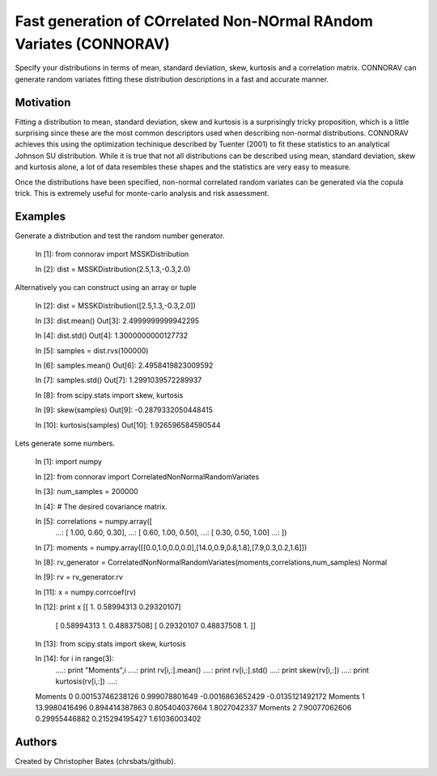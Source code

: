 =====
Fast generation of COrrelated Non-NOrmal RAndom Variates (CONNORAV)
=====

Specify your distributions in terms of mean, standard deviation, skew, kurtosis and a correlation matrix.   CONNORAV can generate random variates fitting these distribution descriptions in a fast and accurate manner.


Motivation
==========

Fitting a distribution to mean, standard deviation, skew and kurtosis is a surprisingly tricky proposition, which is a little surprising since these are the most common descriptors used when describing non-normal distributions.  CONNORAV achieves this using the optimization techinique described by Tuenter (2001) to fit these statistics to an analytical Johnson SU distribution.   While it is true that not all distributions can be described using mean, standard deviation, skew and kurtosis alone, a lot of data resembles these shapes and the statistics are very easy to measure.

Once the distributions have been specified, non-normal correlated random variates can be generated via the copula trick.   This is extremely useful for monte-carlo analysis and risk assessment. 


Examples
========

Generate a distribution and test the random number generator.

    In [1]: from connorav import MSSKDistribution

    In [2]: dist = MSSKDistribution(2.5,1.3,-0.3,2.0)

Alternatively you can construct using an array or tuple 

    In [2]: dist = MSSKDistribution([2.5,1.3,-0.3,2.0])

    In [3]: dist.mean()
    Out[3]: 2.4999999999942295

    In [4]: dist.std()
    Out[4]: 1.3000000000127732

    In [5]: samples = dist.rvs(100000)

    In [6]: samples.mean()
    Out[6]: 2.4958419823009592

    In [7]: samples.std()
    Out[7]: 1.2991039572289937

    In [8]: from scipy.stats import skew, kurtosis

    In [9]: skew(samples)
    Out[9]: -0.2879332050448415

    In [10]: kurtosis(samples)
    Out[10]: 1.926596584590544


Lets generate some numbers.

    In [1]: import numpy

    In [2]: from connorav import CorrelatedNonNormalRandomVariates

    In [3]: num_samples = 200000

    In [4]: # The desired covariance matrix.

    In [5]: correlations = numpy.array([
       ...:         [  1.00,  0.60,  0.30],
       ...:         [  0.60,  1.00,  0.50],
       ...:         [  0.30,  0.50,  1.00]
       ...:     ])


    In [7]: moments = numpy.array([[0.0,1.0,0.0,0.0],[14.0,0.9,0.8,1.8],[7.9,0.3,0.2,1.6]])


    In [8]: rv_generator = CorrelatedNonNormalRandomVariates(moments,correlations,num_samples)
    Normal

    In [9]: rv = rv_generator.rv

    In [11]: x = numpy.corrcoef(rv)

    In [12]: print x
    [[ 1.          0.58994313  0.29320107]
     [ 0.58994313  1.          0.48837508]
     [ 0.29320107  0.48837508  1.        ]]


    In [13]: from scipy.stats import skew, kurtosis

    In [14]: for i in range(3):
       ....:         print "Moments",i
       ....:         print rv[i,:].mean()
       ....:         print rv[i,:].std()
       ....:         print skew(rv[i,:])
       ....:         print kurtosis(rv[i,:])
       ....:     
    Moments 0
    0.00153746238126
    0.999078801649
    -0.0016863652429
    -0.0135121492172
    Moments 1
    13.9980416496
    0.894414387863
    0.805404037664
    1.8027042337
    Moments 2
    7.90077062606
    0.29955446882
    0.215294195427
    1.61036003402



Authors
=======

Created by Christopher Bates (chrsbats/github).

